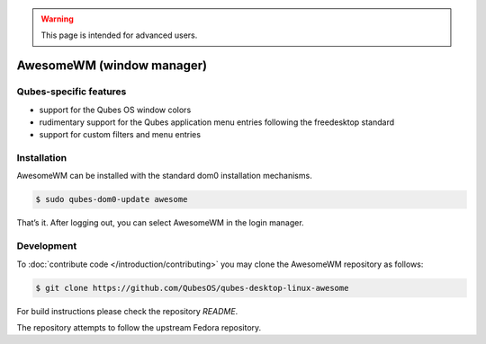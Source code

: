 .. warning::
      This page is intended for advanced users.

==========================
AwesomeWM (window manager)
==========================


Qubes-specific features
-----------------------


- support for the Qubes OS window colors

- rudimentary support for the Qubes application menu entries following
  the freedesktop standard

- support for custom filters and menu entries



Installation
------------


AwesomeWM can be installed with the standard dom0 installation
mechanisms.

.. code:: bash

      $ sudo qubes-dom0-update awesome


That’s it. After logging out, you can select AwesomeWM in the login
manager.

Development
-----------


To :doc:`contribute code </introduction/contributing>` you may clone the AwesomeWM
repository as follows:

.. code:: bash

      $ git clone https://github.com/QubesOS/qubes-desktop-linux-awesome


For build instructions please check the repository *README*.

The repository attempts to follow the upstream Fedora repository.
